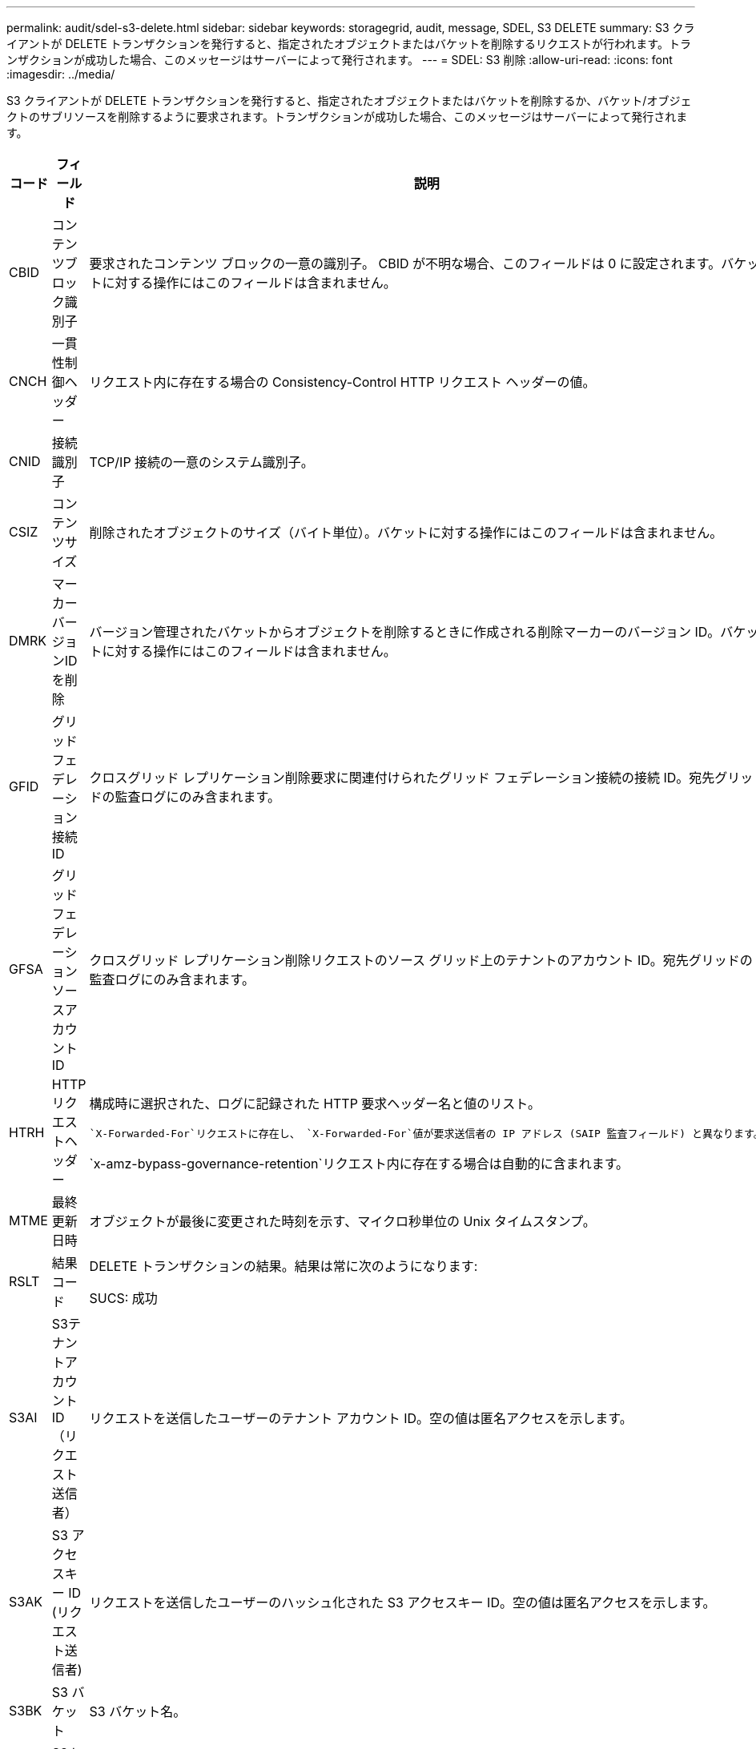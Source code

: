 ---
permalink: audit/sdel-s3-delete.html 
sidebar: sidebar 
keywords: storagegrid, audit, message, SDEL, S3 DELETE 
summary: S3 クライアントが DELETE トランザクションを発行すると、指定されたオブジェクトまたはバケットを削除するリクエストが行われます。トランザクションが成功した場合、このメッセージはサーバーによって発行されます。 
---
= SDEL: S3 削除
:allow-uri-read: 
:icons: font
:imagesdir: ../media/


[role="lead"]
S3 クライアントが DELETE トランザクションを発行すると、指定されたオブジェクトまたはバケットを削除するか、バケット/オブジェクトのサブリソースを削除するように要求されます。トランザクションが成功した場合、このメッセージはサーバーによって発行されます。

[cols="1a,1a,4a"]
|===
| コード | フィールド | 説明 


 a| 
CBID
 a| 
コンテンツブロック識別子
 a| 
要求されたコンテンツ ブロックの一意の識別子。 CBID が不明な場合、このフィールドは 0 に設定されます。バケットに対する操作にはこのフィールドは含まれません。



 a| 
CNCH
 a| 
一貫性制御ヘッダー
 a| 
リクエスト内に存在する場合の Consistency-Control HTTP リクエスト ヘッダーの値。



 a| 
CNID
 a| 
接続識別子
 a| 
TCP/IP 接続の一意のシステム識別子。



 a| 
CSIZ
 a| 
コンテンツサイズ
 a| 
削除されたオブジェクトのサイズ（バイト単位）。バケットに対する操作にはこのフィールドは含まれません。



 a| 
DMRK
 a| 
マーカーバージョンIDを削除
 a| 
バージョン管理されたバケットからオブジェクトを削除するときに作成される削除マーカーのバージョン ID。バケットに対する操作にはこのフィールドは含まれません。



 a| 
GFID
 a| 
グリッドフェデレーション接続ID
 a| 
クロスグリッド レプリケーション削除要求に関連付けられたグリッド フェデレーション接続の接続 ID。宛先グリッドの監査ログにのみ含まれます。



 a| 
GFSA
 a| 
グリッドフェデレーションソースアカウントID
 a| 
クロスグリッド レプリケーション削除リクエストのソース グリッド上のテナントのアカウント ID。宛先グリッドの監査ログにのみ含まれます。



 a| 
HTRH
 a| 
HTTPリクエストヘッダー
 a| 
構成時に選択された、ログに記録された HTTP 要求ヘッダー名と値のリスト。

 `X-Forwarded-For`リクエストに存在し、 `X-Forwarded-For`値が要求送信者の IP アドレス (SAIP 監査フィールド) と異なります。

`x-amz-bypass-governance-retention`リクエスト内に存在する場合は自動的に含まれます。



 a| 
MTME
 a| 
最終更新日時
 a| 
オブジェクトが最後に変更された時刻を示す、マイクロ秒単位の Unix タイムスタンプ。



 a| 
RSLT
 a| 
結果コード
 a| 
DELETE トランザクションの結果。結果は常に次のようになります:

SUCS: 成功



 a| 
S3AI
 a| 
S3テナントアカウントID（リクエスト送信者）
 a| 
リクエストを送信したユーザーのテナント アカウント ID。空の値は匿名アクセスを示します。



 a| 
S3AK
 a| 
S3 アクセスキー ID (リクエスト送信者)
 a| 
リクエストを送信したユーザーのハッシュ化された S3 アクセスキー ID。空の値は匿名アクセスを示します。



 a| 
S3BK
 a| 
S3 バケット
 a| 
S3 バケット名。



 a| 
S3KY
 a| 
S3キー
 a| 
バケット名を含まない S3 キー名。バケットに対する操作にはこのフィールドは含まれません。



 a| 
S3SR
 a| 
S3 サブリソース
 a| 
該当する場合、操作対象のバケットまたはオブジェクト サブリソース。



 a| 
SACC
 a| 
S3テナントアカウント名（リクエスト送信者）
 a| 
リクエストを送信したユーザーのテナント アカウントの名前。匿名のリクエストの場合は空です。



 a| 
SAIP
 a| 
IPアドレス（リクエスト送信者）
 a| 
要求を行ったクライアント アプリケーションの IP アドレス。



 a| 
SBAC
 a| 
S3テナントアカウント名（バケット所有者）
 a| 
バケット所有者のテナント アカウント名。クロスアカウントまたは匿名アクセスを識別するために使用されます。



 a| 
SBAI
 a| 
S3 テナントアカウント ID (バケット所有者)
 a| 
ターゲット バケットの所有者のテナント アカウント ID。クロスアカウントまたは匿名アクセスを識別するために使用されます。



 a| 
SGRP
 a| 
サイト（グループ）
 a| 
存在する場合、オブジェクトは指定されたサイトで削除されましたが、そのサイトはオブジェクトが取り込まれたサイトではありません。



 a| 
SUSR
 a| 
S3 ユーザー URN (リクエスト送信者)
 a| 
テナント アカウント ID と、リクエストを行っているユーザーのユーザー名。ユーザーはローカル ユーザーまたは LDAP ユーザーのいずれかになります。例：  `urn:sgws:identity::03393893651506583485:root`

匿名のリクエストの場合は空です。



 a| 
時間
 a| 
Time
 a| 
リクエストの合計処理時間（マイクロ秒単位）。



 a| 
TLIP
 a| 
信頼できるロードバランサのIPアドレス
 a| 
リクエストが信頼できるレイヤー 7 ロード バランサによってルーティングされた場合は、ロード バランサの IP アドレス。



 a| 
UUDM
 a| 
削除マーカーのユニバーサルユニーク識別子
 a| 
削除マーカーの識別子。監査ログ メッセージは UUDM または UUID のいずれかを指定します。UUDM はオブジェクト削除要求の結果として作成された削除マーカーを示し、UUID はオブジェクトを示します。



 a| 
UUID
 a| 
ユニバーサルユニーク識別子
 a| 
StorageGRIDシステム内のオブジェクトの識別子。



 a| 
VSID
 a| 
バージョン ID
 a| 
削除されたオブジェクトの特定のバージョンのバージョン ID。バケットおよびバージョン管理されていないバケット内のオブジェクトに対する操作には、このフィールドは含まれません。

|===
